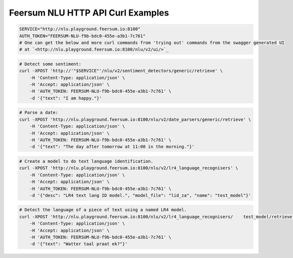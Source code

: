 Feersum NLU HTTP API Curl Examples
**********************************


.. code-block:: sh

    SERVICE="http://nlu.playground.feersum.io:8100"
    AUTH_TOKEN="FEERSUM-NLU-f9b-bdc0-455e-a3b1-7c761"
    # One can get the below and more curl commands from 'trying out' commands from the swagger generated UI
    # at `<http://nlu.playground.feersum.io:8100/nlu/v2/ui/>`_


.. code-block:: sh

    # Detect some sentiment:
    curl -XPOST 'http://'"$SERVICE"'/nlu/v2/sentiment_detectors/generic/retrieve' \
    	-H 'Content-Type: application/json' \
    	-H 'Accept: application/json' \
    	-H 'AUTH_TOKEN: FEERSUM-NLU-f9b-bdc0-455e-a3b1-7c761' \
    	-d '{"text": "I am happy."}' 


.. code-block:: sh

    # Parse a date:
    curl -XPOST 'http://nlu.playground.feersum.io:8100/nlu/v2/date_parsers/generic/retrieve' \
    	-H 'Content-Type: application/json' \
    	-H 'Accept: application/json' \
    	-H 'AUTH_TOKEN: FEERSUM-NLU-f9b-bdc0-455e-a3b1-7c761' \
    	-d '{"text": "The day after tomorrow at 11:00 in the morning."}' 


.. code-block:: sh

    # Create a model to do text language identification.
    curl -XPOST 'http://nlu.playground.feersum.io:8100/nlu/v2/lr4_language_recognisers' \
    	-H 'Content-Type: application/json' \
    	-H 'Accept: application/json' \
    	-H 'AUTH_TOKEN: FEERSUM-NLU-f9b-bdc0-455e-a3b1-7c761' \
    	-d '{"desc": "LR4 text lang ID model.", "model_file": "lid_za", "name": "test_model"}' 


.. code-block:: sh

    # Detect the language of a piece of text using a named LR4 model.
    curl -XPOST 'http://nlu.playground.feersum.io:8100/nlu/v2/lr4_language_recognisers/    test_model/retrieve' \
    	-H 'Content-Type: application/json' \
    	-H 'Accept: application/json' \
    	-H 'AUTH_TOKEN: FEERSUM-NLU-f9b-bdc0-455e-a3b1-7c761' \
    	-d '{"text": "Watter taal praat ek?"}' 

